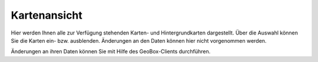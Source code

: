 Kartenansicht
=============

Hier werden Ihnen alle zur Verfügung stehenden Karten- und Hintergrundkarten dargestellt. Über die Auswahl können Sie die Karten ein- bzw. ausblenden. Änderungen an den Daten können hier nicht vorgenommen werden.

Änderungen an ihren Daten können Sie mit Hilfe des GeoBox-Clients durchführen.
